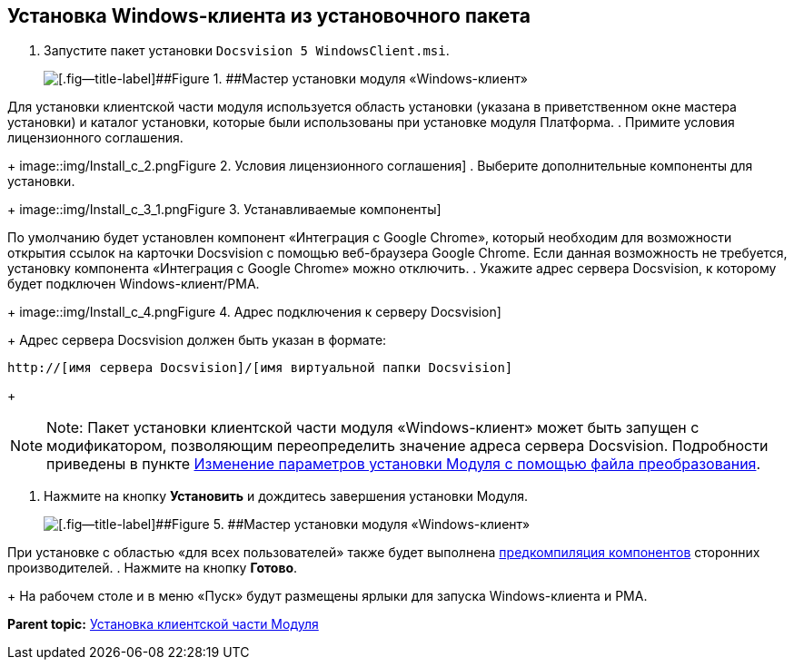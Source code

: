[[ariaid-title1]]
== Установка Windows-клиента из установочного пакета

. [.ph .cmd]#Запустите пакет установки [.ph .filepath]`Docsvision 5 WindowsClient.msi`.#
+
image::img/Install_c_1.png[[.fig--title-label]##Figure 1. ##Мастер установки модуля «Windows-клиент»]

Для установки клиентской части модуля используется область установки (указана в приветственном окне мастера установки) и каталог установки, которые были использованы при установке модуля Платформа.
. [.ph .cmd]#Примите условия лицензионного соглашения.#
+
image::img/Install_c_2.png[[.fig--title-label]##Figure 2. ##Условия лицензионного соглашения]
. [.ph .cmd]#Выберите дополнительные компоненты для установки.#
+
image::img/Install_c_3_1.png[[.fig--title-label]##Figure 3. ##Устанавливаемые компоненты]

По умолчанию будет установлен компонент «Интеграция с Google Chrome», который необходим для возможности открытия ссылок на карточки Docsvision с помощью веб-браузера Google Chrome. Если данная возможность не требуется, установку компонента «Интеграция с Google Chrome» можно отключить.
. [.ph .cmd]#Укажите адрес сервера Docsvision, к которому будет подключен Windows-клиент/РМА.#
+
image::img/Install_c_4.png[[.fig--title-label]##Figure 4. ##Адрес подключения к серверу Docsvision]
+
Адрес сервера Docsvision должен быть указан в формате:

[source,pre,codeblock]
----
http://[имя сервера Docsvision]/[имя виртуальной папки Docsvision]
----
+
[NOTE]
====
[.note__title]#Note:# Пакет установки клиентской части модуля «Windows-клиент» может быть запущен с модификатором, позволяющим переопределить значение адреса сервера Docsvision. Подробности приведены в пункте xref:Install_modify.adoc[Изменение параметров установки Модуля с помощью файла преобразования].
====
. [.ph .cmd]#Нажмите на кнопку [.ph .uicontrol]*Установить* и дождитесь завершения установки Модуля.#
+
image::img/Install_c_5.png[[.fig--title-label]##Figure 5. ##Мастер установки модуля «Windows-клиент»]

При установке с областью «для всех пользователей» также будет выполнена xref:Use_Ngen.adoc[предкомпиляция компонентов] сторонних производителей.
. [.ph .cmd]#Нажмите на кнопку [.ph .uicontrol]*Готово*.#
+
На рабочем столе и в меню «Пуск» будут размещены ярлыки для запуска Windows-клиента и РМА.

*Parent topic:* xref:../topics/Install_client.adoc[Установка клиентской части Модуля]
